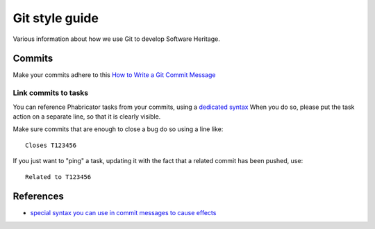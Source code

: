 .. _git-style-guide:

Git style guide
===============

Various information about how we use Git to develop Software Heritage.

Commits
-------

Make your commits adhere to this `How to Write a Git Commit Message <http://chris.beams.io/posts/git-commit/>`_

Link commits to tasks
+++++++++++++++++++++

You can reference Phabricator tasks from your commits,
using a `dedicated syntax <https://secure.phabricator.com/T5132>`_
When you do so, please put the task action on a separate line,
so that it is clearly visible.

Make sure commits that are enough to close a bug do so using a line like::

   Closes T123456

If you just want to "ping" a task, updating it with the fact that
a related commit has been pushed, use::

   Related to T123456

References
----------

* `special syntax you can use in commit messages to cause effects <https://secure.phabricator.com/T5132>`_
